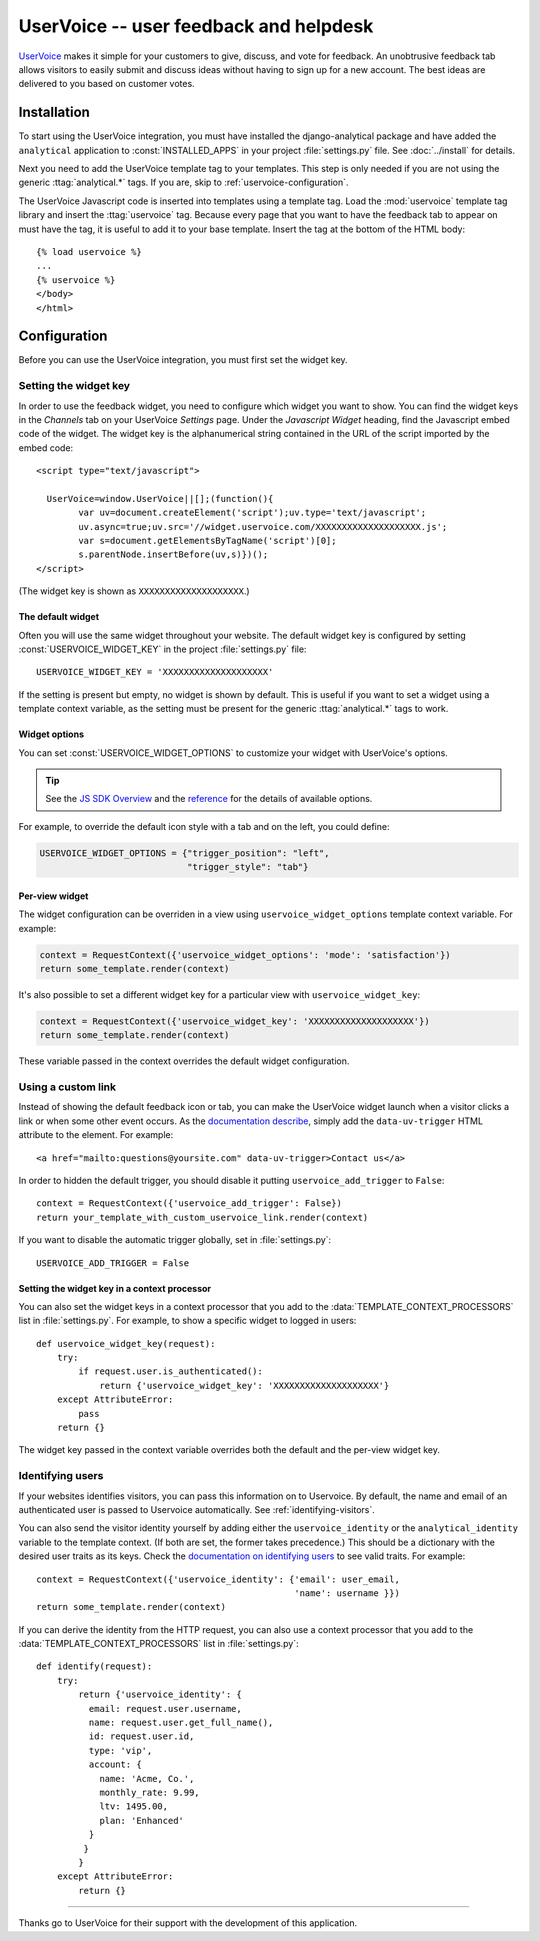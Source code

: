 ..
    After updating this file, remember to upload to the UserVoice
    knowledge base.

=======================================
UserVoice -- user feedback and helpdesk
=======================================

UserVoice_ makes it simple for your customers to give, discuss, and vote
for feedback.  An unobtrusive feedback tab allows visitors to easily
submit and discuss ideas without  having to sign up for a new account.
The best ideas are delivered to you based on customer votes.

.. _UserVoice: http://www.uservoice.com/


.. _uservoice-installation:

Installation
============

To start using the UserVoice integration, you must have installed the
django-analytical package and have added the ``analytical`` application
to :const:`INSTALLED_APPS` in your project :file:`settings.py` file.
See :doc:`../install` for details.

Next you need to add the UserVoice template tag to your templates.
This step is only needed if you are not using the generic
:ttag:`analytical.*` tags.  If you are, skip to
:ref:`uservoice-configuration`.

The UserVoice Javascript code is inserted into templates using a
template tag.  Load the :mod:`uservoice` template tag library and insert
the :ttag:`uservoice` tag.  Because every page that you want to have
the feedback tab to appear on must have the tag, it is useful to add
it to your base template.  Insert the tag at the bottom of the HTML
body::

    {% load uservoice %}
    ...
    {% uservoice %}
    </body>
    </html>


.. _uservoice-configuration:

Configuration
=============

Before you can use the UserVoice integration, you must first set the
widget key.


Setting the widget key
----------------------

In order to use the feedback widget, you need to configure which widget
you want to show.  You can find the widget keys in the *Channels* tab on
your UserVoice *Settings* page.  Under the *Javascript Widget* heading,
find the Javascript embed code of the widget.  The widget key is the
alphanumerical string contained in the URL of the script imported by the
embed code::

    <script type="text/javascript">

      UserVoice=window.UserVoice||[];(function(){
            var uv=document.createElement('script');uv.type='text/javascript';
            uv.async=true;uv.src='//widget.uservoice.com/XXXXXXXXXXXXXXXXXXXX.js';
            var s=document.getElementsByTagName('script')[0];
            s.parentNode.insertBefore(uv,s)})();
    </script>

(The widget key is shown as ``XXXXXXXXXXXXXXXXXXXX``.)

The default widget
..................

Often you will use the same widget throughout your website.  The default
widget key is configured by setting :const:`USERVOICE_WIDGET_KEY` in
the project :file:`settings.py` file::

    USERVOICE_WIDGET_KEY = 'XXXXXXXXXXXXXXXXXXXX'

If the setting is present but empty, no widget is shown by default. This
is useful if you want to set a widget using a template context variable,
as the setting must be present for the generic :ttag:`analytical.*` tags
to work.

Widget options
..............

You can set :const:`USERVOICE_WIDGET_OPTIONS` to customize your widget
with UserVoice's options.

.. tip::

    See the `JS SDK Overview <https://developer.uservoice.com/docs/widgets/overview/>`_ and the `reference <https://developer.uservoice.com/docs/widgets/options/>`_ for the details of available options.

For example, to override the default icon style with a tab and on the left,
you could define:

.. code-block:: python

    USERVOICE_WIDGET_OPTIONS = {"trigger_position": "left",
                                "trigger_style": "tab"}



Per-view widget
...............

The widget configuration can be overriden in a view using
``uservoice_widget_options`` template context variable. For example:

.. code-block:: python

    context = RequestContext({'uservoice_widget_options': 'mode': 'satisfaction'})
    return some_template.render(context)

It's also possible to set a different widget key for a particular view
with ``uservoice_widget_key``:

.. code-block:: python

    context = RequestContext({'uservoice_widget_key': 'XXXXXXXXXXXXXXXXXXXX'})
    return some_template.render(context)

These variable passed in the context overrides the default
widget configuration.


.. _uservoice-link:

Using a custom link
-------------------

Instead of showing the default feedback icon or tab, you can make the UserVoice
widget launch when a visitor clicks a link or when some other event
occurs. As the `documentation describe <https://developer.uservoice.com/docs/widgets/methods/#custom-trigger>`_, simply add the ``data-uv-trigger`` HTML attribute to the element. For example::

    <a href="mailto:questions@yoursite.com" data-uv-trigger>Contact us</a>


In order to hidden the default trigger, you should disable it putting
``uservoice_add_trigger`` to ``False``::

    context = RequestContext({'uservoice_add_trigger': False})
    return your_template_with_custom_uservoice_link.render(context)

If you want to disable the automatic trigger globally, set in :file:`settings.py`::

    USERVOICE_ADD_TRIGGER = False


Setting the widget key in a context processor
.............................................

You can also set the widget keys in a context processor that you add to
the :data:`TEMPLATE_CONTEXT_PROCESSORS` list in :file:`settings.py`.
For example, to show a specific widget to logged in users::

    def uservoice_widget_key(request):
        try:
            if request.user.is_authenticated():
                return {'uservoice_widget_key': 'XXXXXXXXXXXXXXXXXXXX'}
        except AttributeError:
            pass
        return {}

The widget key passed in the context variable overrides both the default
and the per-view widget key.

Identifying users
-----------------

If your websites identifies visitors, you can pass this information on
to Uservoice.  By default, the name and email of an authenticated user
is passed to Uservoice automatically.  See :ref:`identifying-visitors`.

You can also send the visitor identity yourself by adding either the
``uservoice_identity`` or the ``analytical_identity`` variable to
the template context. (If both are set, the former takes precedence.)
This should be a dictionary with the desired user traits as its keys.
Check the `documentation on identifying users`_ to see valid traits.
For example::

    context = RequestContext({'uservoice_identity': {'email': user_email,
                                                     'name': username }})
    return some_template.render(context)

If you can derive the identity from the HTTP request, you can also use
a context processor that you add to the :data:`TEMPLATE_CONTEXT_PROCESSORS` list in :file:`settings.py`::

    def identify(request):
        try:
            return {'uservoice_identity': {
              email: request.user.username,
              name: request.user.get_full_name(),
              id: request.user.id,
              type: 'vip',
              account: {
                name: 'Acme, Co.',
                monthly_rate: 9.99,
                ltv: 1495.00,
                plan: 'Enhanced'
              }
             }
            }
        except AttributeError:
            return {}

.. _`documentation on identifying users`: https://developer.uservoice.com/docs/widgets/identify/

----

Thanks go to UserVoice for their support with the development of this
application.
